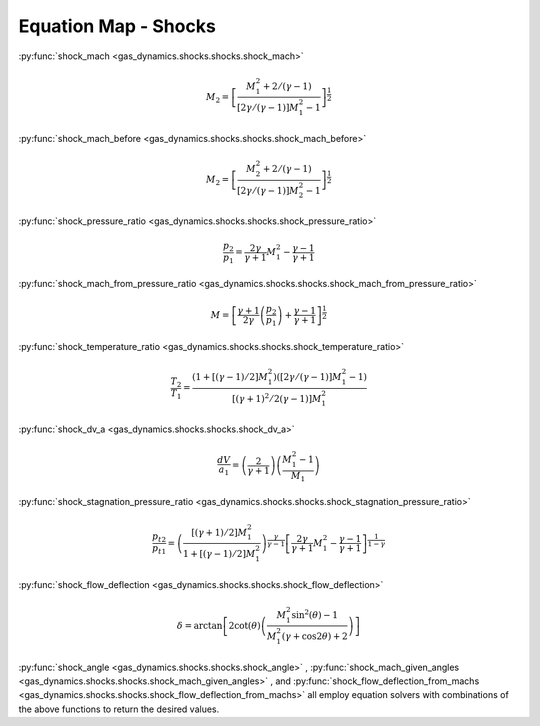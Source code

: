 #####################
Equation Map - Shocks
#####################

:py:func:`shock_mach <gas_dynamics.shocks.shocks.shock_mach>`

.. math::

   M_{2} = \left[ \frac{ M_{1}^2 + 2 / (\gamma -1) }{ \left[ 2 \gamma /( \gamma -1 ) \right] M_{1}^2 -1 } \right]^ {\frac{1}{2}}


:py:func:`shock_mach_before <gas_dynamics.shocks.shocks.shock_mach_before>`

.. math::

   M_{2} = \left[ \frac{ M_{2}^2 + 2 / (\gamma -1) }{ \left[ 2 \gamma /( \gamma -1 ) \right] M_{2}^2 - 1 } \right]^ {\frac{1}{2}}

   
:py:func:`shock_pressure_ratio <gas_dynamics.shocks.shocks.shock_pressure_ratio>`

.. math::

   \frac{p_{2}}{p_{1}} = \frac{ 2 \gamma }{ \gamma + 1} M_{1}^2 - \frac{ \gamma - 1 }{ \gamma + 1}


:py:func:`shock_mach_from_pressure_ratio <gas_dynamics.shocks.shocks.shock_mach_from_pressure_ratio>`

.. math::

   M = \left[\frac{\gamma+1}{2\gamma} \left(\frac{p_{2}}{p_{1}}\right)+\frac{\gamma-1}{\gamma+1}\right]^{\frac{1}{2}}


:py:func:`shock_temperature_ratio <gas_dynamics.shocks.shocks.shock_temperature_ratio>`

.. math::

   \frac{T_{2}}{T_{1}} = \frac{\left( 1 + \left[ \left( \gamma - 1 \right) /2 \right] M_{1}^2 \right) \left( \left[ 2 \gamma / \left( \gamma -1 \right) \right] M_{1}^2 -1 \right)}{ \left[ \left( \gamma + 1 \right)^2 / 2 \left(\gamma - 1 \right) \right] M_{1}^2 }


:py:func:`shock_dv_a <gas_dynamics.shocks.shocks.shock_dv_a>`

.. math::

   \frac{dV}{a_{1}} = \left( \frac{2}{\gamma + 1} \right) \left( \frac{ M_{1}^2 -1} {M_{1}} \right)


:py:func:`shock_stagnation_pressure_ratio <gas_dynamics.shocks.shocks.shock_stagnation_pressure_ratio>`

.. math::

   \frac{p_{t2}}{p_{t1}} = \left( \frac{\left[ \left( \gamma + 1 \right) /2 \right] M_{1}^2} { 1 + \left[ \left( \gamma - 1 \right) /2 \right] M_{1}^2 } \right)^ { \frac{\gamma}{\gamma -1}} \left[ \frac{2\gamma}{\gamma+1} M_{1}^2 - \frac{\gamma -1}{ \gamma +1}\right] ^ {\frac{1}{1-\gamma}}


:py:func:`shock_flow_deflection <gas_dynamics.shocks.shocks.shock_flow_deflection>`

.. math::

   \delta = \arctan \left[ 2 \cot(\theta) \left( \frac{ M_{1}^2 \sin^2 (\theta) - 1}{ M_{1}^2 (\gamma + \cos 2\theta) + 2 } \right) \right]


:py:func:`shock_angle <gas_dynamics.shocks.shocks.shock_angle>` , :py:func:`shock_mach_given_angles <gas_dynamics.shocks.shocks.shock_mach_given_angles>` , and :py:func:`shock_flow_deflection_from_machs <gas_dynamics.shocks.shocks.shock_flow_deflection_from_machs>` all employ equation solvers with combinations of the above functions to return the desired values.